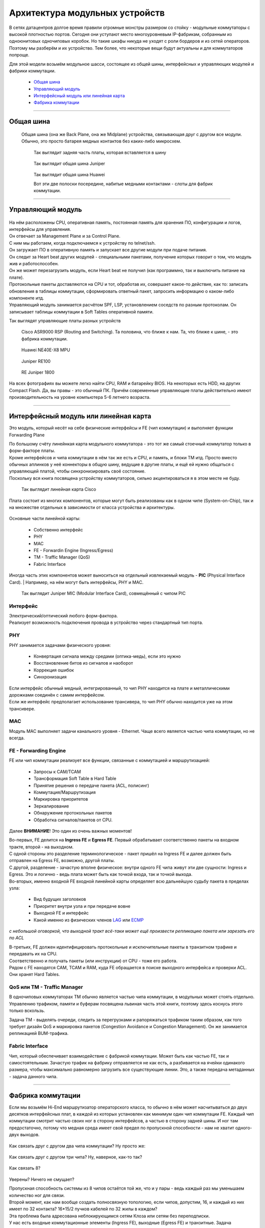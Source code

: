 Архитектура модульных устройств
===============================

В сетях датацентров долгое время правили огромные монстры размером со стойку - модульные коммутаторы с высокой плотностью портов.
Сегодня они уступают место многоуровневым IP-фабрикам, собранным из одноюнитовых одночиповых коробок.
Но такие шкафы никуда не уходят с роли бордеров и из сетей операторов. Поэтому мы разберём и их устройство.
Тем более, что некоторые вещи будут актуальны и для коммутаторов попроще.

Для этой модели возьмём модульное шасси, состоящее из общей шины, интерфейсных и управляющих модулей и фабрики коммутации.

    .. figure:: https://fs.linkmeup.ru/images/articles/buffers/chassis.png
           :align: center


  * `Общая шина`_
  * `Управляющий модуль`_
  * `Интерфейсный модуль или линейная карта`_
  * `Фабрика коммутации`_

====

Общая шина
----------

  Общая шина (она же Back Plane, она же Midplane) устройства, связывающая друг с другом все модули.
  Обычно, это просто батарея медных контактов без каких-либо микросхем.

    .. figure:: https://fs.linkmeup.ru/images/articles/buffers/backplane.png
           :align: center

    .. figure:: https://fs.linkmeup.ru/images/articles/buffers/backplane_pins.jpg
           :align: center

           Так выглядит задняя часть платы, которая вставляется в шину

    .. figure:: https://fs.linkmeup.ru/images/articles/buffers/backplane_juniper.jpg
           :align: center

           Так выглядит общая шина Juniper

    .. figure:: https://fs.linkmeup.ru/images/articles/buffers/backplane_huawei.jpg
           :align: center

           Так выглядит общая шина Huawei

           Вот эти две полоски посередине, набитые медными контактами - слоты для фабрик коммутации.

====

Управляющий модуль
------------------

    .. figure:: https://fs.linkmeup.ru/images/articles/buffers/control_plane_module.png
       :width: 700
       :align: center

| На нём расположены CPU, оперативная память, постоянная память для хранения ПО, конфигурации и логов, интерфейсы для управления.
| Он отвечает за Management Plane и за Control Plane.
| С ним мы работаем, когда подключаемся к устройству по telnet/ssh.
| Он загружает ПО в оперативную память и запускает все другие модули при подаче питания.
| Он следит за Heart beat других модулей - специальными пакетами, получение которых говорит о том, что модуль жив и работоспособен.
| Он же может перезагрузить модуль, если Heart beat не получил (как программно, так и выключить питание на плате).
| Протокольные пакеты доставляются на CPU и тот, обработав их, совершает какое-то действие, как то: записать обновления в таблицы коммутации, сформировать ответный пакет, запросить информацию о каком-либо компоненте итд.
| Управляющий модуль занимается расчётом SPF, LSP, установлением соседств по разным протоколам. Он записывает таблицы коммутации в Soft Tables оперативной памяти.


Так выглядят управляющие платы разных устройств

    .. figure:: https://fs.linkmeup.ru/images/articles/buffers/control_plane_module_cisco.jpg
       :width: 1000
       :align: center
           
       Cisco ASR9000 RSP (Routing and Switching). Та половина, что ближе к нам. Та, что ближе к шине, - это фабрика коммутации.

    .. figure:: https://fs.linkmeup.ru/images/articles/buffers/control_plane_module_huawei.jpg
       :width: 1000
       :align: center

       Huawei NE40E-X8 MPU

    .. figure:: https://fs.linkmeup.ru/images/articles/buffers/control_plane_module_juniper.jpg
       :width: 1000
       :align: center
       
       Juniper RE100

    .. figure:: https://fs.linkmeup.ru/images/articles/buffers/control_plane_module_juniper_2.jpg
       :width: 1000
       :align: center

       RE Juniper 1800

На всех фотографиях вы можете легко найти CPU, RAM и батарейку BIOS. На некоторых есть HDD, на других Compact Flash. Да, вы правы - это обычный ПК. Причём современные управляющие платы действительно имеют производительность на уровне компьютера 5-6 летнего возраста.

====

Интерфейсный модуль или линейная карта
--------------------------------------

Это модуль, который несёт на себе физические интерфейсы и FE (чип коммутации) и выполняет функции Forwarding Plane

| По большому счёту линейнкая карта модульного коммутатора - это тот же самый стоечный коммутатор только в форм-факторе платы.
| Кроме интерфейсов и чипа коммутации в нём так же есть и CPU, и память, и блоки TM итд. Просто вместо обычных аплинков у неё коннекторы в общую шину, ведущие в другие платы, и ещё ей нужно общаться с управляющей платой, чтобы синхронизировать своё состояние.
| Поскольку вся книга посвящена устройству коммутаторов, сильно акцентироваться я в этом месте не буду.

    .. figure:: https://fs.linkmeup.ru/images/articles/buffers/linecard.png
           :align: center

    .. figure:: https://fs.linkmeup.ru/images/articles/buffers/linecard_cisco.jpg
           :align: center

           Так выглядит линейная карта Cisco

Плата состоит из многих компонентов, которые могут быть реализованы как в одном чипе (System-on-Chip), так и на множестве отдельных в зависимости от класса устройства и архитектуры.

    .. figure:: https://fs.linkmeup.ru/images/articles/buffers/linecard_details.png   
           :align: center

Основные части линейной карты:
  
  * Собственно интерфейс
  * PHY
  * MAC
  * FE - Forwardin Engine (Ingress/Egress)
  * TM - Traffic Manager (QoS)
  * Fabric Interface

| Иногда часть этих компонентов может выноситься на отдельный извлекаемый модуль - **PIC** (Physical Interface Card). | Например, на нём могут быть интерфейсы, PHY и MAC.

    .. figure:: https://fs.linkmeup.ru/images/articles/buffers/pic_juniper.jpg
         :width: 800
         :align: center

         Так выглядит Juniper MIC (Modular Interface Card), совмещённый с чипом PIC



Интерфейс
~~~~~~~~~

| Электрический/оптический любого форм-фактора.
| Реализует возможность подключения провода в устройство через стандартный тип порта.

PHY
~~~

PHY занимается задачами физического уровня:

    * Конвертация сигнала между средами (оптика-медь), если это нужно
    * Восстановление битов из сигналов и наоборот
    * Коррекция ошибок
    * Синхронизация

| Если интерфейс обычный медный, интегрированный, то чип PHY находится на плате и металлическими дорожками соединён с самим интерфейсом.
| Если же интерфейс предполагает использование трансивера, то чип PHY обычно находится уже на этом трансивере.

MAC
~~~

Модуль MAC выполняет задачи канального уровня - Ethernet. Чаще всего является частью чипа коммутации, но не всегда.

FE - Forwarding Engine
~~~~~~~~~~~~~~~~~~~~~~

FE или чип коммутации реализует все функции, связанные с коммутацией и маршрутизацией:

    * Запросы к CAM/TCAM
    * Трансформация Soft Table в Hard Table
    * Принятие решения о передаче пакета (ACL, полисинг)
    * Коммутация/Маршрутизация
    * Маркировка приоритетов
    * Зеркалирование
    * Обнаружение протокольных пакетов
    * Обработка сигналов/пакетов от CPU.

Далее **ВНИМАНИЕ**! Это один из очень важных моментов!

| Во-первых, FE делится на **Ingress FE** и **Egress FE**. Первый обрабатывает соответственно пакеты на входном тракте, второй - на выходном.
| С одной стороны это разделение терминологическое - пакет пришёл на Ingress FE и далее должен быть отправлен на Egress FE, возможно, другой платы.
| С другой, разделение - зачастую вполне физическое: внутри одного FE чипа живут эти две сущности: Ingress и Egress. Это и логично - ведь плата может быть как точкой входа, так и точкой выхода.
| Во-вторых, именно входной FE входной линейной карты определяет всю дальнейшую судьбу пакета в пределах узла:

  * Вид будущих заголовков
  * Приоритет внутри узла и при передаче вовне
  * Выходной FE и интерфейс
  * Какой именно из физических членов `LAG <http://lookmeup.linkmeup.ru/#term443>`_ или `ECMP <https://linkmeup.ru/blog/482.html>`_

*с небольшой оговоркой, что выходной тракт всё-таки может ещё произвести репликацию пакета или зарезать его по ACL*

| В-третьих, FE должен идентифицировать протокольные и исключительные пакеты в транзитном трафике и передавать их на CPU.
| Соответственно и получать пакеты (или инструкции) от CPU - тоже его работа.

| Рядом с FE находятся CAM, TCAM и RAM, куда FE обращается в поиске выходного интерфейса и проверки ACL.
| Они хранят Hard Tables.

QoS или TM - Traffic Manager
~~~~~~~~~~~~~~~~~~~~~~~~~~~~

| В одночиповых коммутаторах TM обычно является частью чипа коммутации, в модульных может стоять отдельно.
| Управлению трафиком, памяти и буферам посвящена львиная часть этой книги, поэтому здесь коснусь этого только вскользь.

Задача TM - выделять очереди, следить за перегрузками и рапоряжаться трафиком таким образом, как того требует дизайн QoS и маркировка пакетов (Congestion Avoidance и Congestion Management). Он же занимается репликацией BUM-трафика.

Fabric Interface
~~~~~~~~~~~~~~~~

Чип, который обеспечивает взаимодействие с фабрикой коммутации. Может быть как частью FE, так и самостоятельным.
Зачастую трафик на фабрику отправляется не как есть, а разбивается на ячейки одинакого размера, чтобы максимально равномерно загрузить все существующие линии. Это, а также передача метаданных - задача данного чипа. 

====

Фабрика коммутации
------------------

Если мы возьмём Hi-End маршрутизатор операторского класса, то обычно в нём может насчитываться до двух десятков интерфейсных плат, в каждой из которых установлен как минимум один чип коммутации FE. Каждый чип коммутации смотрит частью своих ног в сторону интерфейсов, а частью в сторону задней шины. И ног там предостаточно, потому что медная среда имеет свой предел по пропускной способности - нам не хватит одного-двух выходов.
  
  .. figure:: https://fs.linkmeup.ru/images/articles/buffers/fabric_1.png
         :align: center

Как связать друг с другом два чипа коммутации? Ну просто же:

  .. figure:: https://fs.linkmeup.ru/images/articles/buffers/fabric_2.png
         :align: center

Как связать друг с другом три чипа? Ну, наверное, как-то так?

  .. figure:: https://fs.linkmeup.ru/images/articles/buffers/fabric_3.png
         :align: center

Как связать 8?

  .. figure:: https://fs.linkmeup.ru/images/articles/buffers/fabric_8.png
         :align: center

Уверены? Ничего не смущает?

| Пропускная способность системы из 8 чипов остаётся той же, что и у пары - ведь каждый раз мы уменьшаем количество ног для связи.
| Второй момент, как нам вообще создать полносвязную топологию, если чипов, допустим, 16, и каждый из них имеет по 32 контакта? 16*15/2 пучков кабелей по 32 жилы в каждом?

| Эта проблема была адресована неблокирующимся сетям Клоза или сетям без переподписки.
| У нас есть входные коммутационные элементы (Ingress FE), выходные (Egress FE) и транзитные. Задача транзитных - связать входные с выходными. Любой входной связан с любым выходным через транзитный.

  .. figure:: https://fs.linkmeup.ru/images/articles/buffers/3_stage_fabric.png
         :width: 600
         :align: center

Входные и выходные не связаны друг с другом напрямую, транзитные также не имеют связи.

| Вот этим и напичканы фабрики коммутации в современных маршрутизаторах - очень тупые ASIC, которые только и умеют, что быстро перекладывать пакеты со входа на выход.
| Плата коммутации подключается к задней шине и имеет связность со всеми другими платами.
| Обычно они работают в режиме N+1 - то есть все разделяют нагрузку, но при выходе из строя одной платы, оставшиеся берут всё на себя.
| Кстати, сами платы можно вполне назвать верхним каскадом иерархии фабрики Клоза.

Очень подробно топологии Клоза и их применения в современных ДЦ я разбирал в статье `Как построить Гугл. Или сети современных датацентров <https://linkmeup.ru/blog/480.html>`_

| Остался только вопрос по ячейкам. Ну и перекладывали бы эти ASICи пакеты сразу, зачем их ещё нарезать?
| Здесь можно провести аналогию с `ECMP <https://linkmeup.ru/blog/482.html>`_. Если кто-то когда-либо настраивал попакетную балансировку между различными путями, то он, наверняка, помнит, сколько боли это доставляло. Неупорядоченная доставка пакетов, с которой с горем пополам справляется TCP, может основательно поломать IP-телефонию или видео, например.
| Проблема в попакетной балансировке в том, что два пакета одного потока спокойно могут пойти разными путями. При этом один из них маленький и очень быстро долетит до получателя, а другой акселерат-переросток - застрянет в узком буфере. Вот они и разупорядочились.

  .. figure:: https://fs.linkmeup.ru/images/articles/buffers/fabric_cells.png
       :align: center

То же происходит и на фабрике.

Неплохой метод борьбы с этим - попоточная балансировка - вычисляется хэш по кортежу значений (SMAC, DMAC, SIP, DIP, Protocol, SPort, DPort, MPLS-метка итд.) и все пакеты одного потока начинают передаваться одним путём.

Но это работает неидеально. Зачастую один очень жирный поток может нагрузить один линк в то время, как другие будут простаивать. И с этим можно смириться на сети оператора, но нельзя в пределах этого синего ящика.

| Элегантное решение выглядит следующим образом:
| Пакеты нарезаются на ячейки одинакового маленького размера.
| Ячейки балансируются поячеечно. То есть одна ячейка сюда, другая - туда, третья - в следующий линк итд.
| Каждая ячейка пронумерована, поэтому, когда она приходит на нужный FE - легко собирается обратно в целостный пакет.
| Поскольку расстояние от входа до выхода примерно одинаковое, размеры ячеек одинаковые, время их доставки тоже примерно одинаковое.

Идея Чарльза Клоза, которая сначала была реализована на телефонных станциях, затем была заимствована в Ethernet-коммутаторы и далее маршрутизаторы, ныне `нашла своё место в сетях ЦОДов <https://linkmeup.ru/blog/480.html>`_, заменив собой классическую трёхуровневую модель.

Так выглядят фабрики коммутации

  .. figure:: https://fs.linkmeup.ru/images/articles/buffers/fabric_card_huawei.jpg
         :width: 1000
         :align: center

         Huawei NE40E-X16

Часто фабрика совмещается с управляющим модулем в одном слоту для экономии пространства в шасси и оптимизации вентиляции.

  .. figure:: https://fs.linkmeup.ru/images/articles/buffers/fabric_card_juniper.jpg
         :width: 1000
         :align: center

         Juniper

  .. figure:: https://fs.linkmeup.ru/images/articles/buffers/fabric_card_huawei_x8.jpg
         :width: 1000
         :align: center

         Huawei NE40E-X8